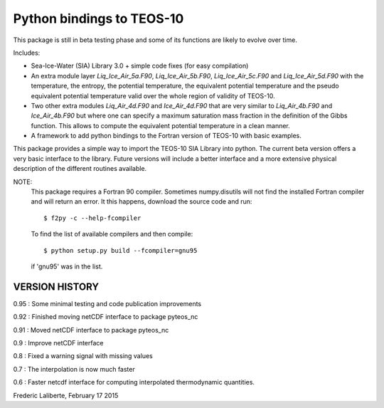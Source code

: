 Python bindings to TEOS-10
--------------------------

This package is still in beta testing phase and some of its functions are
likely to evolve over time.

Includes:

- Sea-Ice-Water (SIA) Library 3.0 + simple code fixes (for easy compilation)
- An extra module layer `Liq_Ice_Air_5a.F90`, `Liq_Ice_Air_5b.F90`, `Liq_Ice_Air_5c.F90` and
  `Liq_Ice_Air_5d.F90` with the temperature, the entropy, the potential temperature,
  the equivalent potential temperature and the pseudo equivalent potential temperature
  valid over the whole region of validity of TEOS-10.
- Two other extra modules `Liq_Air_4d.F90` and `Ice_Air_4d.F90` that are very similar
  to `Liq_Air_4b.F90` and `Ice_Air_4b.F90` but where one can specify a maximum
  saturation mass fraction in the definition of the Gibbs function. This allows
  to compute the equivalent potential temperature in a clean manner.
- A framework to add python bindings to the Fortran version of TEOS-10 with basic examples.

This package provides a simple way to import the TEOS-10 SIA Library into python.
The current beta version offers a very basic interface to the library. Future versions
will include a better interface and a more extensive physical description of the different
routines available.

NOTE:
    This package requires a Fortran 90 compiler. Sometimes numpy.disutils will not find
    the installed Fortran compiler and will return an error. It this happens, download the
    source code and run::
    
        $ f2py -c --help-fcompiler      

    To find the list of available compilers and then compile::

        $ python setup.py build --fcompiler=gnu95

    if 'gnu95' was in the list.

VERSION HISTORY
^^^^^^^^^^^^^^^

0.95 : Some minimal testing and code publication improvements

0.92 : Finished moving netCDF interface to package pyteos_nc

0.91 : Moved netCDF interface to package pyteos_nc

0.9 : Improve netCDF interface

0.8 : Fixed a warning signal with missing values

0.7 : The interpolation is now much faster

0.6 : Faster netcdf interface for computing interpolated thermodynamic quantities.


Frederic Laliberte, February 17 2015

